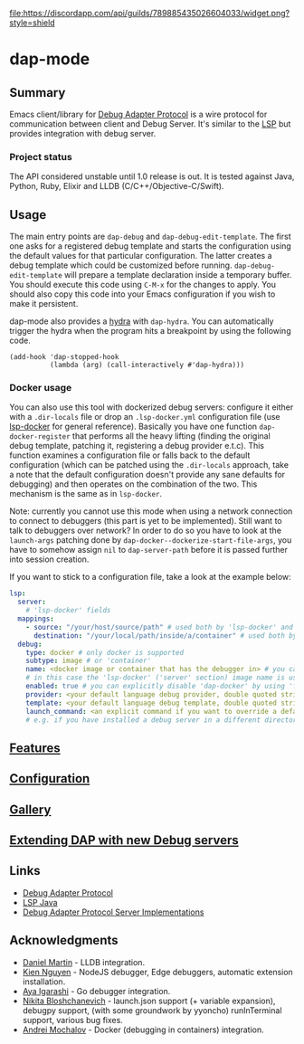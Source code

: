 [[https://melpa.org/#/dap-mode][file:https://melpa.org/packages/dap-mode-badge.svg]]
[[https://stable.melpa.org/#/dap-mode][file:https://stable.melpa.org/packages/dap-mode-badge.svg]]
[[http://spacemacs.org][file:https://cdn.rawgit.com/syl20bnr/spacemacs/442d025779da2f62fc86c2082703697714db6514/assets/spacemacs-badge.svg]]
[[https://github.com/emacs-lsp/dap-mode/actions][file:https://github.com/emacs-lsp/dap-mode/workflows/CI/badge.svg]]
[[https://discord.gg/swuxy5AAgT][file:https://discordapp.com/api/guilds/789885435026604033/widget.png?style=shield]]

* dap-mode
** Table of Contents :TOC_4_gh:noexport:
- [[#dap-mode][dap-mode]]
  - [[#summary][Summary]]
    - [[#project-status][Project status]]
  - [[#usage][Usage]]
    - [[#docker-usage][Docker usage]]
  - [[#features][Features]]
  - [[#configuration][Configuration]]
  - [[#gallery][Gallery]]
  - [[#extending-dap-with-new-debug-servers][Extending DAP with new Debug servers]]
  - [[#links][Links]]
  - [[#acknowledgments][Acknowledgments]]

** Summary
  Emacs client/library for [[https://microsoft.github.io/debug-adapter-protocol/][Debug Adapter Protocol]] is a wire protocol for
  communication between client and Debug Server. It's similar to the [[https://github.com/Microsoft/language-server-protocol][LSP]] but
  provides integration with debug server.
*** Project status
   The API considered unstable until 1.0 release is out. It is tested against
   Java, Python, Ruby, Elixir and LLDB (C/C++/Objective-C/Swift).
** Usage
  The main entry points are ~dap-debug~ and ~dap-debug-edit-template~. The first
  one asks for a registered debug template and starts the configuration using
  the default values for that particular configuration. The latter creates a
  debug template which could be customized before running.
  ~dap-debug-edit-template~ will prepare a template declaration inside a
  temporary buffer. You should execute this code using ~C-M-x~ for the changes to
  apply. You should also copy this code into your Emacs configuration if you wish to
  make it persistent.

  dap-mode also provides a [[https://github.com/abo-abo/hydra][hydra]] with ~dap-hydra~. You can automatically trigger
  the hydra when the program hits a breakpoint by using the following code.
  
  #+BEGIN_SRC elisp 
  (add-hook 'dap-stopped-hook
            (lambda (arg) (call-interactively #'dap-hydra)))
  #+END_SRC
  
*** Docker usage
    You can also use this tool with dockerized debug servers: configure it either with a ~.dir-locals~ file
    or drop an ~.lsp-docker.yml~ configuration file (use [[https://github.com/emacs-lsp/lsp-docker][lsp-docker]] for general reference).
    Basically you have one function ~dap-docker-register~ that performs all the heavy lifting (finding the original debug template,
    patching it, registering a debug provider e.t.c). This function examines a configuration file or falls back to the default configuration
    (which can be patched using the ~.dir-locals~ approach, take a note that the default configuration doesn't provide any sane defaults for debugging)
    and then operates on the combination of the two. This mechanism is the same as in ~lsp-docker~.

    Note: currently you cannot use this mode when using a network connection to connect to debuggers (this part is yet to be implemented).
    Still want to talk to debuggers over network? In order to do so you have to look at the ~launch-args~ patching
    done by ~dap-docker--dockerize-start-file-args~, you have to somehow assign ~nil~ to ~dap-server-path~ before it is passed further into session creation.
    
    If you want to stick to a configuration file, take a look at the example below:
    
    #+begin_src yaml
    lsp:
      server:
        # 'lsp-docker' fields
      mappings:
        - source: "/your/host/source/path" # used both by 'lsp-docker' and 'dap-docker'
          destination: "/your/local/path/inside/a/container" # used both by 'lsp-docker' and 'dap-docker'
      debug:
        type: docker # only docker is supported
        subtype: image # or 'container'
        name: <docker image or container that has the debugger in> # you can omit this field
        # in this case the 'lsp-docker' ('server' section) image name is used
        enabled: true # you can explicitly disable 'dap-docker' by using 'false'
        provider: <your default language debug provider, double quoted string>
        template: <your default language debug template, double quoted string>
        launch_command: <an explicit command if you want to override a default one provided by the debug provider>
        # e.g. if you have installed a debug server in a different directory, not used with 'container' subtype debuggers
    #+end_src


** [[https://emacs-lsp.github.io/dap-mode/page/features/][Features]]
** [[https://emacs-lsp.github.io/dap-mode/page/configuration/][Configuration]]
** [[https://emacs-lsp.github.io/dap-mode/page/gallery][Gallery]]
** [[https://emacs-lsp.github.io/dap-mode/page/adding-debug-server][Extending DAP with new Debug servers]]
** Links
  - [[https://code.visualstudio.com/docs/extensionAPI/api-debugging][Debug Adapter Protocol]]
  - [[https://github.com/emacs-lsp/lsp-java][LSP Java]]
  - [[https://microsoft.github.io/debug-adapter-protocol/implementors/adapters/][Debug Adapter Protocol Server Implementations]]
** Acknowledgments
  - [[https://github.com/danielmartin][Daniel Martin]] - LLDB integration.
  - [[https://github.com/kiennq][Kien Nguyen]] - NodeJS debugger, Edge debuggers, automatic extension installation.
  - [[https://github.com/Ladicle][Aya Igarashi]] - Go debugger integration.
  - [[https://github.com/nbfalcon][Nikita Bloshchanevich]] - launch.json support (+ variable expansion), debugpy
    support, (with some groundwork by yyoncho) runInTerminal support, various
    bug fixes.
  - [[https://github.com/factyy][Andrei Mochalov]] - Docker (debugging in containers) integration.
